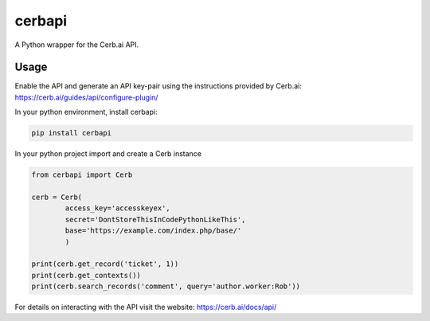 cerbapi
=======

A Python wrapper for the Cerb.ai API.

Usage
-----

Enable the API and generate an API key-pair using the instructions
provided by Cerb.ai: https://cerb.ai/guides/api/configure-plugin/

In your python environment, install cerbapi:

.. code:: bash

    pip install cerbapi

In your python project import and create a Cerb instance

.. code:: python


    from cerbapi import Cerb

    cerb = Cerb(
            access_key='accesskeyex',
            secret='DontStoreThisInCodePythonLikeThis',
            base='https://example.com/index.php/base/'
            )

    print(cerb.get_record('ticket', 1))
    print(cerb.get_contexts())
    print(cerb.search_records('comment', query='author.worker:Rob'))

For details on interacting with the API visit the website:
https://cerb.ai/docs/api/